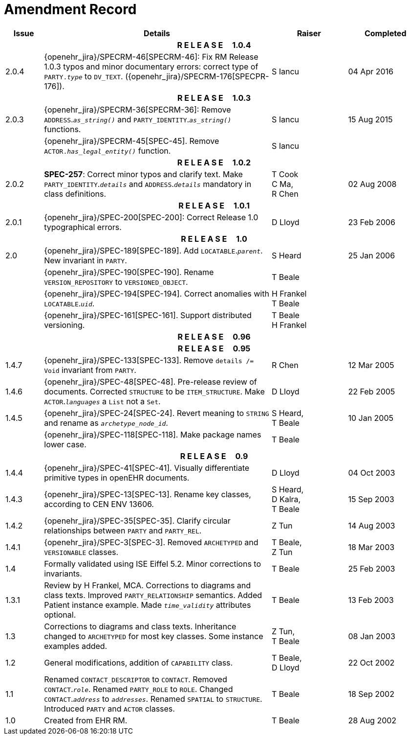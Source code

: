 = Amendment Record

[cols="1,6,2,2", options="header"]
|===
|Issue|Details|Raiser|Completed

4+^h|*R E L E A S E{nbsp}{nbsp}{nbsp}{nbsp}{nbsp}1.0.4*

|[[latest_issue]]2.0.4
|{openehr_jira}/SPECRM-46[SPECRM-46]: Fix RM Release 1.0.3 typos and minor documentary errors: correct type of `PARTY._type_` to `DV_TEXT`. ({openehr_jira}/SPECRM-176[SPECPR-176]).
|S Iancu
|[[latest_issue_date]]04 Apr 2016

4+^h|*R E L E A S E{nbsp}{nbsp}{nbsp}{nbsp}{nbsp}1.0.3*

|2.0.3
|{openehr_jira}/SPECRM-36[SPECRM-36]: Remove `ADDRESS`.`_as_string()_` and `PARTY_IDENTITY`.`_as_string()_` functions.
|S Iancu
|15 Aug 2015

|
|{openehr_jira}/SPECRM-45[SPEC-45]. Remove `ACTOR._has_legal_entity()_` function.
|S Iancu
|

4+^h|*R E L E A S E{nbsp}{nbsp}{nbsp}{nbsp}{nbsp}1.0.2*

|2.0.2
|*SPEC-257*: Correct minor typos and clarify text. Make `PARTY_IDENTITY`.`_details_` and `ADDRESS`.`_details_` mandatory in class definitions.
|T Cook +
 C Ma, +
 R Chen
|02 Aug 2008

4+^h|*R E L E A S E{nbsp}{nbsp}{nbsp}{nbsp}{nbsp}1.0.1*

|2.0.1 
|{openehr_jira}/SPEC-200[SPEC-200]: Correct Release 1.0 typographical errors.
|D Lloyd
|23 Feb 2006

4+^h|*R E L E A S E{nbsp}{nbsp}{nbsp}{nbsp}{nbsp}1.0*

|2.0
|{openehr_jira}/SPEC-189[SPEC-189]. Add `LOCATABLE`.`_parent_`. New invariant in `PARTY`.
|S Heard
|25 Jan 2006

|
|{openehr_jira}/SPEC-190[SPEC-190]. Rename `VERSION_REPOSITORY` to `VERSIONED_OBJECT`.
|T Beale
|

|
|{openehr_jira}/SPEC-194[SPEC-194]. Correct anomalies with `LOCATABLE`.`_uid_`.
|H Frankel +
 T Beale
|

|
|{openehr_jira}/SPEC-161[SPEC-161]. Support distributed versioning.
|T Beale +
 H Frankel
|

4+^h|*R E L E A S E{nbsp}{nbsp}{nbsp}{nbsp}{nbsp}0.96*

4+^h|*R E L E A S E{nbsp}{nbsp}{nbsp}{nbsp}{nbsp}0.95*

|1.4.7
|{openehr_jira}/SPEC-133[SPEC-133]. Remove `details /= Void` invariant from `PARTY`.
|R Chen 
|12 Mar 2005

|1.4.6
|{openehr_jira}/SPEC-48[SPEC-48]. Pre-release review of documents. Corrected `STRUCTURE` to be `ITEM_STRUCTURE`. Make `ACTOR`.`_languages_` a `List` not a `Set`.
|D Lloyd
|22 Feb 2005


|1.4.5
|{openehr_jira}/SPEC-24[SPEC-24]. Revert meaning to `STRING` and rename as `_archetype_node_id_`.
|S Heard, +
 T Beale
|10 Jan 2005

|
|{openehr_jira}/SPEC-118[SPEC-118]. Make package names lower case.
|T Beale
|

4+^h|*R E L E A S E{nbsp}{nbsp}{nbsp}{nbsp}{nbsp}0.9*

|1.4.4
|{openehr_jira}/SPEC-41[SPEC-41]. Visually differentiate primitive types in openEHR documents.
|D Lloyd
|04 Oct 2003

|1.4.3
|{openehr_jira}/SPEC-13[SPEC-13]. Rename key classes, according to CEN ENV 13606.
|S Heard, +
 D Kalra, +
 T Beale
|15 Sep 2003

|1.4.2
|{openehr_jira}/SPEC-35[SPEC-35]. Clarify circular relationships between `PARTY` and `PARTY_REL`.
|Z Tun 
|14 Aug 2003

|1.4.1
|{openehr_jira}/SPEC-3[SPEC-3]. Removed `ARCHETYPED` and `VERSIONABLE` classes.
|T Beale, +
 Z Tun
|18 Mar 2003

|1.4
|Formally validated using ISE Eiffel 5.2. Minor corrections to invariants.
|T Beale 
|25 Feb 2003

|1.3.1 
|Review by H Frankel, MCA. Corrections to diagrams and class texts. Improved `PARTY_RELATIONSHIP` semantics. Added Patient instance example. Made `_time_validity_` attributes optional.
|T Beale
|13 Feb 2003

|1.3
|Corrections to diagrams and class texts. Inheritance changed to `ARCHETYPED` for most key classes. Some instance examples added.
|Z Tun, +
 T Beale
|08 Jan 2003

|1.2 
|General modifications, addition of `CAPABILITY` class. 
|T Beale, +
 D Lloyd
|22 Oct 2002

|1.1
|Renamed `CONTACT_DESCRIPTOR` to `CONTACT`. Removed `CONTACT`.`_role_`. Renamed `PARTY_ROLE` to `ROLE`. Changed `CONTACT`.`_address_` to `_addresses_`. Renamed `SPATIAL` to `STRUCTURE`. Introduced `PARTY` and `ACTOR` classes.
|T Beale 
|18 Sep 2002

|1.0
|Created from EHR RM. 
|T Beale 
|28 Aug 2002

|===
